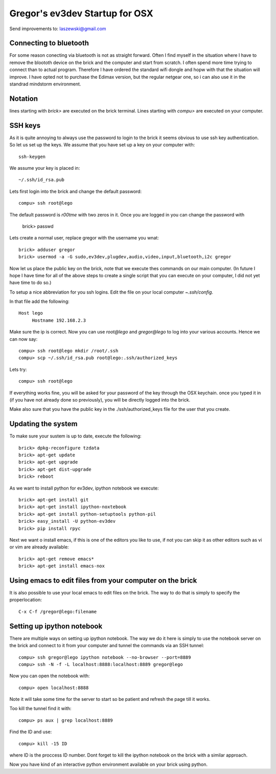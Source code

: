 Gregor's ev3dev Startup for OSX
======================================================================

Send improvements to: laszewski@gmail.com

Connecting to bluetooth
----------------------------------------------------------------------

For some reason conecting via bluetooth is not as straight
forward. Often I find myself in the situation where I have to remove
the bloototh device on the brick and the computer and start from
scratch. I often spend more time trying to connect than to actual
program. Therefore I have ordered the standard wifi dongle and hopw
with that the situation will improve. I have opted not to purchase the
Edimax version, but the regular netgear one, so i can also use it in
the standrad mindstorm environment.

Notation
----------------------------------------------------------------------

lines starting with `brick>` are executed on the brick terminal. Lines
starting with `compu>` are executed on your computer.

SSH keys
----------------------------------------------------------------------

As it is quite annoying to always use the password to login to the
brick it seems obvious to use ssh key authentication. So let us set up
the keys. We assume that you have set up a key on your computer with::

    ssh-keygen

We assume your key is placed in::

   ~/.ssh/id_rsa.pub

Lets first login into the brick and change the default password::

     compu> ssh root@lego

The default password is `r00tme` with two zeros in it. Once you are
logged in you can change the password with

     brick> passwd

Lets create a normal user, replace gregor with the username you wnat::

     brick> adduser gregor	
     brick> usermod -a -G sudo,ev3dev,plugdev,audio,video,input,bluetooth,i2c gregor
     
Now let us place the public key on the brick, note that we execute
thes commands on our main computer. (In future I hope I have time for
all of the above steps to create a single script that you can execute
on your computer, I did not yet have time to do so.)

To setup a nice abbreviation for you ssh logins. Edit the file on your
local computer `~.ssh/config`.

In that file add the following::

   Host lego
     	Hostname 192.168.2.3

Make sure the ip is correct.  Now you can use `root@lego` and
`gregor@lego` to log into your various accounts. Hence we can now
say::

    compu> ssh root@lego mkdir /root/.ssh
    compu> scp ~/.ssh/id_rsa.pub root@lego:.ssh/authorized_keys

Lets try::

     compu> ssh root@lego

If everything works fine, you will be asked for your password of the
key through the OSX keychain. once you typed it in (if you have not
already done so previously), you will be directly logged into the
brick.

Make also sure that you have the public key in the
./ssh/authorized_keys file for the user that you create.

Updating the system
----------------------------------------------------------------------

To make sure your sustem is up to date, execute the following::

   brick> dpkg-reconfigure tzdata
   brick> apt-get update
   brick> apt-get upgrade
   brick> apt-get dist-upgrade
   brick> reboot

As we want to install python for ev3dev, ipython notebook we execute::

   brick> apt-get install git
   brick> apt-get install ipython-noxtebook
   brick> apt-get install python-setuptools python-pil
   brick> easy_install -U python-ev3dev
   brick> pip install rpyc

Next we want o install emacs, if this is one of the editors you like
to use, if not you can skip it as other editors such as vi or vim are
already available::

    brick> apt-get remove emacs*
    brick> apt-get install emacs-nox


Using emacs to edit files from your computer on the brick
----------------------------------------------------------------------

It is also possible to use your local emacs to edit files on the
brick. The way to do that is simply to specify the properlocation::

  C-x C-f /gregor@lego:filename

Setting up ipython notebook
----------------------------------------------------------------------

There are multiple ways on setting up ipython notebook. The way we do
it here is simply to use the notebook server on the brick and connect
to it from your computer and tunnel the commands via an SSH tunnel::

   compu> ssh gregor@lego ipython notebook --no-browser --port=8889
   compu> ssh -N -f -L localhost:8888:localhost:8889 gregor@lego

Now you can open the notebook with::

     compu> open localhost:8888

Note it will take some time for the server to start so be patient and
refresh the page till it works.

Too kill the tunnel find it with::

    compu> ps aux | grep localhost:8889

Find the ID and use::

     compu> kill -15 ID

where ID is the proccess ID number. Dont forget to kill the ipython
notebook on the brick with a similar approach.

Now you have kind of an interactive python environment available on
your brick using python.






